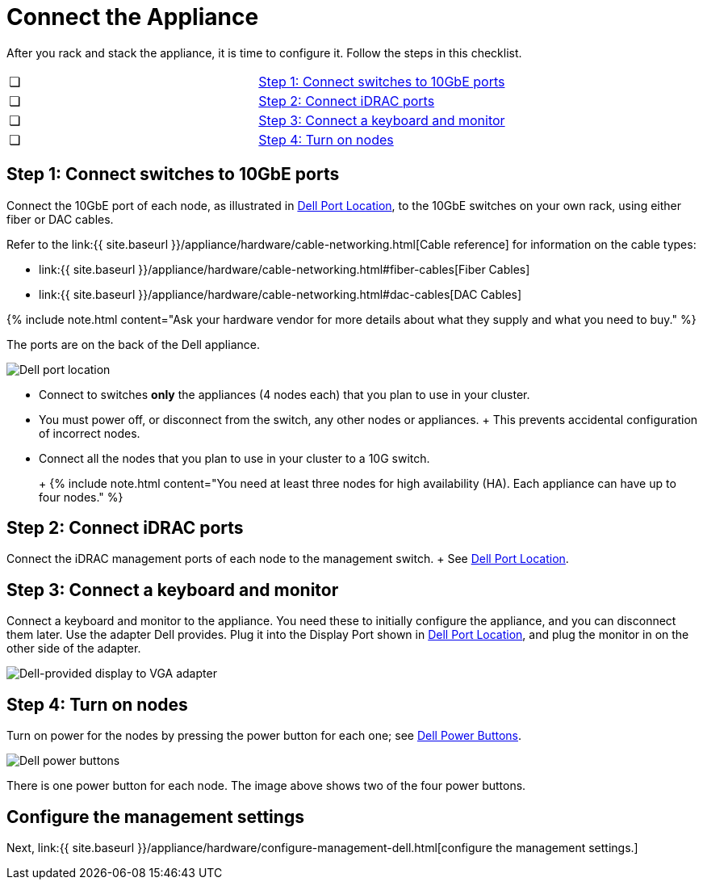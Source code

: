 = Connect the Appliance
:last_updated: 3/3/2020
:permalink: /:collection/:path.html
:sidebar: mydoc_sidebar
:summary: Connect your Dell appliance before you can deploy ThoughtSpot.

After you rack and stack the appliance, it is time to configure it.
Follow the steps in this checklist.

[cols=2*]
|===
| &#10063;
| <<appliance-step-1,Step 1: Connect switches to 10GbE ports>>

| &#10063;
| <<appliance-step-2,Step 2: Connect iDRAC ports>>

| &#10063;
| <<appliance-step-3,Step 3: Connect a keyboard and monitor>>

| &#10063;
| <<appliance-step-4,Step 4: Turn on nodes>>
|===

[#appliance-step-1]
== Step 1: Connect switches to 10GbE ports

Connect the 10GbE port of each node, as illustrated in <<appliance-port-location,Dell Port Location>>, to the 10GbE switches on your own rack, using either fiber or DAC cables.

Refer to the link:{{ site.baseurl }}/appliance/hardware/cable-networking.html[Cable reference] for information on the cable types:

* link:{{ site.baseurl }}/appliance/hardware/cable-networking.html#fiber-cables[Fiber Cables]
* link:{{ site.baseurl }}/appliance/hardware/cable-networking.html#dac-cables[DAC Cables]

{% include note.html content="Ask your hardware vendor for more details about what they supply and what you need to buy." %}

The ports are on the back of the Dell appliance.

image:{{ site.baseurl }}/images/dell-port-location.png[Dell port location]
// {% include image.html file="dell-port-location.png" title="Dell port location" alt="The iDRAC management port, the 10GbE Data port, and the Display port are on the back of the appliance. The Display port requires a dongle that Dell provides." caption="Dell port location" %}

* Connect to switches *only* the appliances (4 nodes each) that you plan to use in your cluster.
* You must power off, or disconnect from the switch, any other nodes or appliances.
+   This prevents accidental configuration of incorrect nodes.
* Connect all the nodes that you plan to use in your cluster to a 10G switch.
+
+
{% include note.html content="You need at least three nodes for high availability (HA).
Each appliance can have up to four nodes." %}

[#appliance-step-2]
== Step 2: Connect iDRAC ports

Connect the iDRAC management ports of each node to the management switch.
+ See <<appliance-port-location,Dell Port Location>>.

[#appliance-step-3]
== Step 3: Connect a keyboard and monitor

Connect a keyboard and monitor to the appliance.
You need these to initially configure the appliance, and you can disconnect them later.
Use the adapter Dell provides.
Plug it into the Display Port shown in <<appliance-port-location,Dell Port Location>>, and plug the monitor in on the other side of the adapter.

image:{{ site.baseurl }}/images/dell-monitor-adapter.png[Dell-provided display to VGA adapter]
// {% include image.html file="dell-monitor-adapter.png" title="Dell-provided display to VGA adapter" alt="Plug the monitor and keyboard into the display port using the adapter." caption="Dell-provided display to VGA adapter" %}

[#appliance-step-4]
== Step 4: Turn on nodes

Turn on power for the nodes by pressing the power button for each one;
see <<appliance-power-button,Dell Power Buttons>>.

image:{{ site.baseurl }}/images/dell-power-button.png[Dell power buttons]
// {% include image.html file="dell-power-button.png" title="Dell power buttons" alt="The power buttons for the nodes are on the front of the appliance. There is one power button for each node." caption="Dell power buttons" %}

There is one power button for each node.
The image above shows two of the four power buttons.

== Configure the management settings

Next, link:{{ site.baseurl }}/appliance/hardware/configure-management-dell.html[configure the management settings.]
